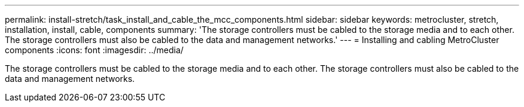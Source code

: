 ---
permalink: install-stretch/task_install_and_cable_the_mcc_components.html
sidebar: sidebar
keywords: metrocluster, stretch, installation, install, cable, components
summary: 'The storage controllers must be cabled to the storage media and to each other. The storage controllers must also be cabled to the data and management networks.'
---
= Installing and cabling MetroCluster components
:icons: font
:imagesdir: ../media/

[.lead]
The storage controllers must be cabled to the storage media and to each other. The storage controllers must also be cabled to the data and management networks.
